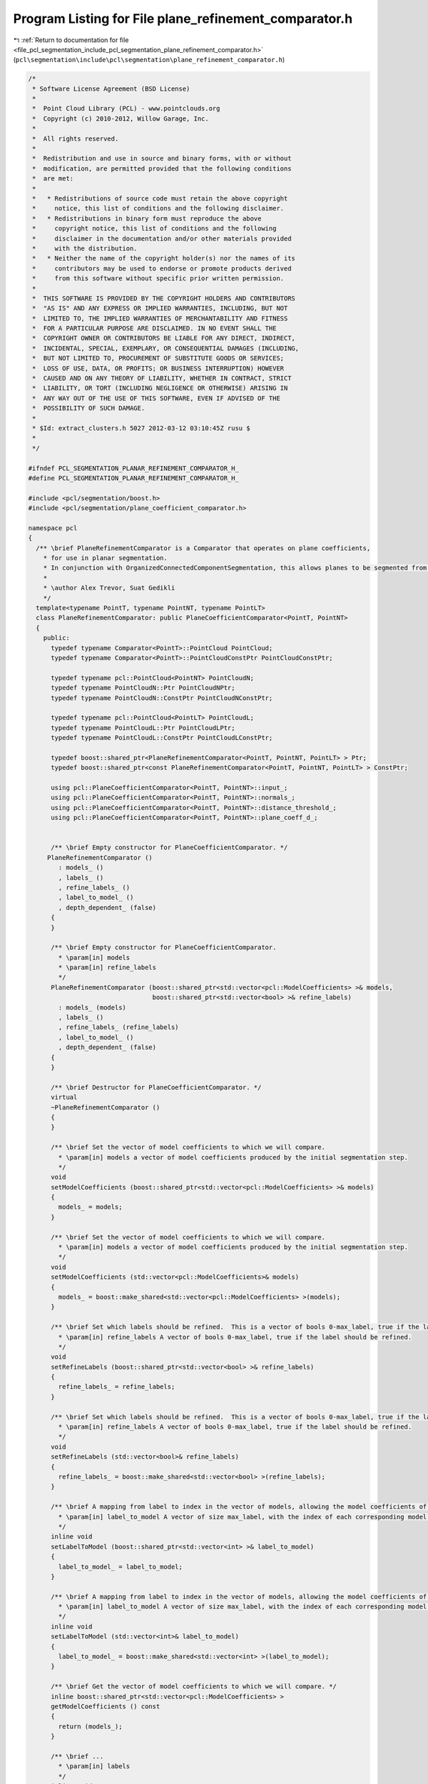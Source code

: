 
.. _program_listing_file_pcl_segmentation_include_pcl_segmentation_plane_refinement_comparator.h:

Program Listing for File plane_refinement_comparator.h
======================================================

|exhale_lsh| :ref:`Return to documentation for file <file_pcl_segmentation_include_pcl_segmentation_plane_refinement_comparator.h>` (``pcl\segmentation\include\pcl\segmentation\plane_refinement_comparator.h``)

.. |exhale_lsh| unicode:: U+021B0 .. UPWARDS ARROW WITH TIP LEFTWARDS

.. code-block:: cpp

   /*
    * Software License Agreement (BSD License)
    *
    *  Point Cloud Library (PCL) - www.pointclouds.org
    *  Copyright (c) 2010-2012, Willow Garage, Inc.
    *
    *  All rights reserved.
    *
    *  Redistribution and use in source and binary forms, with or without
    *  modification, are permitted provided that the following conditions
    *  are met:
    *
    *   * Redistributions of source code must retain the above copyright
    *     notice, this list of conditions and the following disclaimer.
    *   * Redistributions in binary form must reproduce the above
    *     copyright notice, this list of conditions and the following
    *     disclaimer in the documentation and/or other materials provided
    *     with the distribution.
    *   * Neither the name of the copyright holder(s) nor the names of its
    *     contributors may be used to endorse or promote products derived
    *     from this software without specific prior written permission.
    *
    *  THIS SOFTWARE IS PROVIDED BY THE COPYRIGHT HOLDERS AND CONTRIBUTORS
    *  "AS IS" AND ANY EXPRESS OR IMPLIED WARRANTIES, INCLUDING, BUT NOT
    *  LIMITED TO, THE IMPLIED WARRANTIES OF MERCHANTABILITY AND FITNESS
    *  FOR A PARTICULAR PURPOSE ARE DISCLAIMED. IN NO EVENT SHALL THE
    *  COPYRIGHT OWNER OR CONTRIBUTORS BE LIABLE FOR ANY DIRECT, INDIRECT,
    *  INCIDENTAL, SPECIAL, EXEMPLARY, OR CONSEQUENTIAL DAMAGES (INCLUDING,
    *  BUT NOT LIMITED TO, PROCUREMENT OF SUBSTITUTE GOODS OR SERVICES;
    *  LOSS OF USE, DATA, OR PROFITS; OR BUSINESS INTERRUPTION) HOWEVER
    *  CAUSED AND ON ANY THEORY OF LIABILITY, WHETHER IN CONTRACT, STRICT
    *  LIABILITY, OR TORT (INCLUDING NEGLIGENCE OR OTHERWISE) ARISING IN
    *  ANY WAY OUT OF THE USE OF THIS SOFTWARE, EVEN IF ADVISED OF THE
    *  POSSIBILITY OF SUCH DAMAGE.
    *
    * $Id: extract_clusters.h 5027 2012-03-12 03:10:45Z rusu $
    *
    */
   
   #ifndef PCL_SEGMENTATION_PLANAR_REFINEMENT_COMPARATOR_H_
   #define PCL_SEGMENTATION_PLANAR_REFINEMENT_COMPARATOR_H_
   
   #include <pcl/segmentation/boost.h>
   #include <pcl/segmentation/plane_coefficient_comparator.h>
   
   namespace pcl
   {
     /** \brief PlaneRefinementComparator is a Comparator that operates on plane coefficients, 
       * for use in planar segmentation.
       * In conjunction with OrganizedConnectedComponentSegmentation, this allows planes to be segmented from organized data.
       *
       * \author Alex Trevor, Suat Gedikli
       */
     template<typename PointT, typename PointNT, typename PointLT>
     class PlaneRefinementComparator: public PlaneCoefficientComparator<PointT, PointNT>
     {
       public:
         typedef typename Comparator<PointT>::PointCloud PointCloud;
         typedef typename Comparator<PointT>::PointCloudConstPtr PointCloudConstPtr;
         
         typedef typename pcl::PointCloud<PointNT> PointCloudN;
         typedef typename PointCloudN::Ptr PointCloudNPtr;
         typedef typename PointCloudN::ConstPtr PointCloudNConstPtr;
   
         typedef typename pcl::PointCloud<PointLT> PointCloudL;
         typedef typename PointCloudL::Ptr PointCloudLPtr;
         typedef typename PointCloudL::ConstPtr PointCloudLConstPtr;
   
         typedef boost::shared_ptr<PlaneRefinementComparator<PointT, PointNT, PointLT> > Ptr;
         typedef boost::shared_ptr<const PlaneRefinementComparator<PointT, PointNT, PointLT> > ConstPtr;
   
         using pcl::PlaneCoefficientComparator<PointT, PointNT>::input_;
         using pcl::PlaneCoefficientComparator<PointT, PointNT>::normals_;
         using pcl::PlaneCoefficientComparator<PointT, PointNT>::distance_threshold_;
         using pcl::PlaneCoefficientComparator<PointT, PointNT>::plane_coeff_d_;
   
   
         /** \brief Empty constructor for PlaneCoefficientComparator. */
        PlaneRefinementComparator ()
           : models_ ()
           , labels_ ()
           , refine_labels_ ()
           , label_to_model_ ()
           , depth_dependent_ (false)
         {
         }
   
         /** \brief Empty constructor for PlaneCoefficientComparator. 
           * \param[in] models
           * \param[in] refine_labels
           */
         PlaneRefinementComparator (boost::shared_ptr<std::vector<pcl::ModelCoefficients> >& models,
                                    boost::shared_ptr<std::vector<bool> >& refine_labels)
           : models_ (models)
           , labels_ ()
           , refine_labels_ (refine_labels)
           , label_to_model_ ()
           , depth_dependent_ (false)
         {
         }
   
         /** \brief Destructor for PlaneCoefficientComparator. */
         virtual
         ~PlaneRefinementComparator ()
         {
         }
   
         /** \brief Set the vector of model coefficients to which we will compare.
           * \param[in] models a vector of model coefficients produced by the initial segmentation step.
           */
         void
         setModelCoefficients (boost::shared_ptr<std::vector<pcl::ModelCoefficients> >& models)
         {
           models_ = models;
         }
   
         /** \brief Set the vector of model coefficients to which we will compare.
           * \param[in] models a vector of model coefficients produced by the initial segmentation step.
           */
         void
         setModelCoefficients (std::vector<pcl::ModelCoefficients>& models)
         {
           models_ = boost::make_shared<std::vector<pcl::ModelCoefficients> >(models);
         }
   
         /** \brief Set which labels should be refined.  This is a vector of bools 0-max_label, true if the label should be refined.
           * \param[in] refine_labels A vector of bools 0-max_label, true if the label should be refined.
           */
         void
         setRefineLabels (boost::shared_ptr<std::vector<bool> >& refine_labels)
         {
           refine_labels_ = refine_labels;
         }
         
         /** \brief Set which labels should be refined.  This is a vector of bools 0-max_label, true if the label should be refined.
           * \param[in] refine_labels A vector of bools 0-max_label, true if the label should be refined.
           */
         void
         setRefineLabels (std::vector<bool>& refine_labels)
         {
           refine_labels_ = boost::make_shared<std::vector<bool> >(refine_labels);
         }
   
         /** \brief A mapping from label to index in the vector of models, allowing the model coefficients of a label to be accessed.
           * \param[in] label_to_model A vector of size max_label, with the index of each corresponding model in models
           */
         inline void
         setLabelToModel (boost::shared_ptr<std::vector<int> >& label_to_model)
         {
           label_to_model_ = label_to_model;
         }
         
         /** \brief A mapping from label to index in the vector of models, allowing the model coefficients of a label to be accessed.
           * \param[in] label_to_model A vector of size max_label, with the index of each corresponding model in models
           */
         inline void
         setLabelToModel (std::vector<int>& label_to_model)
         {
           label_to_model_ = boost::make_shared<std::vector<int> >(label_to_model);
         }
   
         /** \brief Get the vector of model coefficients to which we will compare. */
         inline boost::shared_ptr<std::vector<pcl::ModelCoefficients> >
         getModelCoefficients () const
         {
           return (models_);
         }
   
         /** \brief ...
           * \param[in] labels
           */
         inline void
         setLabels (PointCloudLPtr& labels)
         {
           labels_ = labels;
         }
   
         /** \brief Compare two neighboring points
           * \param[in] idx1 The index of the first point.
           * \param[in] idx2 The index of the second point.
           */
         virtual bool
         compare (int idx1, int idx2) const
         {
           int current_label = labels_->points[idx1].label;
           int next_label = labels_->points[idx2].label;
   
           if (!((*refine_labels_)[current_label] && !(*refine_labels_)[next_label]))
             return (false);
           
           const pcl::ModelCoefficients& model_coeff = (*models_)[(*label_to_model_)[current_label]];
           
           PointT pt = input_->points[idx2];
           double ptp_dist = fabs (model_coeff.values[0] * pt.x + 
                                   model_coeff.values[1] * pt.y + 
                                   model_coeff.values[2] * pt.z +
                                   model_coeff.values[3]);
           
           // depth dependent
           float threshold = distance_threshold_;
           if (depth_dependent_)
           {
             //Eigen::Vector4f origin = input_->sensor_origin_;
             Eigen::Vector3f vec = input_->points[idx1].getVector3fMap ();// - origin.head<3> ();
             
             float z = vec.dot (z_axis_);
             threshold *= z * z;
           }
           
           return (ptp_dist < threshold);
         }
   
       protected:
         boost::shared_ptr<std::vector<pcl::ModelCoefficients> > models_;
         PointCloudLPtr labels_;
         boost::shared_ptr<std::vector<bool> > refine_labels_;
         boost::shared_ptr<std::vector<int> > label_to_model_;
         bool depth_dependent_;
         using PlaneCoefficientComparator<PointT, PointNT>::z_axis_;
     };
   }
   
   #endif // PCL_SEGMENTATION_PLANE_COEFFICIENT_COMPARATOR_H_
